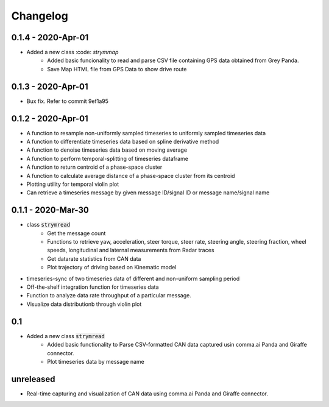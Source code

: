 =========
Changelog
=========

0.1.4 - 2020-Apr-01
---------------------
- Added a new class :code: `strymmap`
    - Added basic funcionality to read and parse CSV file containing GPS data obtained from Grey Panda.
    - Save Map HTML file from GPS Data to show drive route

0.1.3 - 2020-Apr-01
---------------------
- Bux fix. Refer to commit 9ef1a95

0.1.2 - 2020-Apr-01
--------------------
- A function to resample non-uniformly sampled timeseries to uniformly sampled timeseries data
- A function to differentiate timeseries data based on spline derivative method
- A function to denoise timeseries data based on moving average
- A function to perform temporal-splitting of timeseries dataframe
- A function to return centroid of a phase-space cluster
- A function to calculate average distance of a phase-space cluster from its centroid
- Plotting utility for temporal violin plot
- Can retrieve a timeseries message by given message ID/signal ID or message name/signal name

0.1.1 - 2020-Mar-30
--------------------
- class :code:`strymread`
   - Get the message count
   - Functions to retrieve yaw, acceleration, steer torque, steer rate, steering angle, steering fraction, wheel speeds, longitudinal and laternal measurements from Radar traces
   - Get datarate statistics from CAN data
   - Plot trajectory of driving based on Kinematic model
- timeseries-sync of two timeseries data of different and non-uniform sampling period
- Off-the-shelf integration function for timeseries data
- Function to analyze data rate throughput of a particular message.
- Visualize data distributionb through violin plot

0.1
-----
- Added a new class :code:`strymread`
   - Added basic functionality to Parse CSV-formatted CAN data captured usin comma.ai Panda and Giraffe connector.
   - Plot timeseries data by message name

unreleased
-----------
* Real-time capturing and visualization of CAN data using comma.ai Panda and Giraffe connector.
